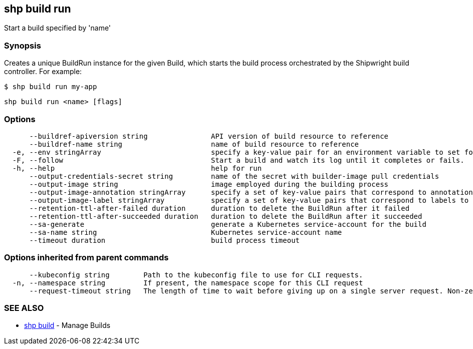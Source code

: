== shp build run

Start a build specified by 'name'

=== Synopsis

Creates a unique BuildRun instance for the given Build, which starts the build
process orchestrated by the Shipwright build controller. For example:

[,sh]
----
$ shp build run my-app
----

[,sh]
----
shp build run <name> [flags]
----

=== Options

----
      --buildref-apiversion string               API version of build resource to reference
      --buildref-name string                     name of build resource to reference
  -e, --env stringArray                          specify a key-value pair for an environment variable to set for the build container (default [])
  -F, --follow                                   Start a build and watch its log until it completes or fails.
  -h, --help                                     help for run
      --output-credentials-secret string         name of the secret with builder-image pull credentials
      --output-image string                      image employed during the building process
      --output-image-annotation stringArray      specify a set of key-value pairs that correspond to annotations to set on the output image (default [])
      --output-image-label stringArray           specify a set of key-value pairs that correspond to labels to set on the output image (default [])
      --retention-ttl-after-failed duration      duration to delete the BuildRun after it failed
      --retention-ttl-after-succeeded duration   duration to delete the BuildRun after it succeeded
      --sa-generate                              generate a Kubernetes service-account for the build
      --sa-name string                           Kubernetes service-account name
      --timeout duration                         build process timeout
----

=== Options inherited from parent commands

----
      --kubeconfig string        Path to the kubeconfig file to use for CLI requests.
  -n, --namespace string         If present, the namespace scope for this CLI request
      --request-timeout string   The length of time to wait before giving up on a single server request. Non-zero values should contain a corresponding time unit (e.g. 1s, 2m, 3h). A value of zero means don't timeout requests. (default "0")
----

=== SEE ALSO

* xref:shp_build.adoc[shp build]	 - Manage Builds
